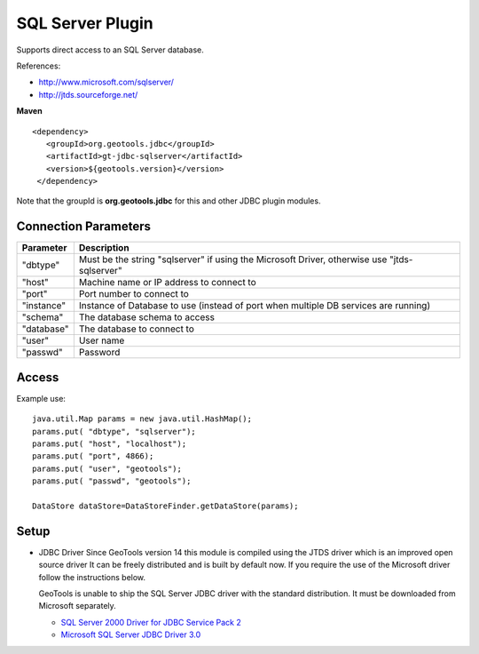 SQL Server Plugin
-----------------

Supports direct access to an SQL Server database.

References:

* http://www.microsoft.com/sqlserver/
* http://jtds.sourceforge.net/

**Maven**

::

   <dependency>
      <groupId>org.geotools.jdbc</groupId>
      <artifactId>gt-jdbc-sqlserver</artifactId>
      <version>${geotools.version}</version>
    </dependency>

Note that the groupId is **org.geotools.jdbc** for this and other JDBC plugin modules.

Connection Parameters
^^^^^^^^^^^^^^^^^^^^^

============== ============================================
Parameter      Description
============== ============================================
"dbtype"       Must be the string "sqlserver" if using the Microsoft Driver, otherwise use "jtds-sqlserver"
"host"         Machine name or IP address to connect to
"port"         Port number to connect to
"instance"     Instance of Database to use (instead of port when multiple DB services are running)
"schema"       The database schema to access
"database"     The database to connect to
"user"         User name
"passwd"       Password
============== ============================================

Access
^^^^^^

Example use::
  
  java.util.Map params = new java.util.HashMap();
  params.put( "dbtype", "sqlserver");
  params.put( "host", "localhost");
  params.put( "port", 4866);
  params.put( "user", "geotools");
  params.put( "passwd", "geotools");
  
  DataStore dataStore=DataStoreFinder.getDataStore(params);

Setup
^^^^^

* JDBC Driver
  Since GeoTools version 14 this module is compiled using the JTDS driver which is an improved open source driver
  It can be freely distributed and is built by default now. If you require the use of the Microsoft driver follow 
  the instructions below.
 
  GeoTools is unable to ship the SQL Server JDBC driver with the standard
  distribution. It must be downloaded from Microsoft separately.
  
  * `SQL Server 2000 Driver for JDBC Service Pack 2 <http://www.microsoft.com/downloads/en/details.aspx?familyid=9F1874B6-F8E1-4BD6-947C-0FC5BF05BF71&displaylang=en>`_
  * `Microsoft SQL Server JDBC Driver 3.0 <http://www.microsoft.com/downloads/en/details.aspx?FamilyID=a737000d-68d0-4531-b65d-da0f2a735707>`_

